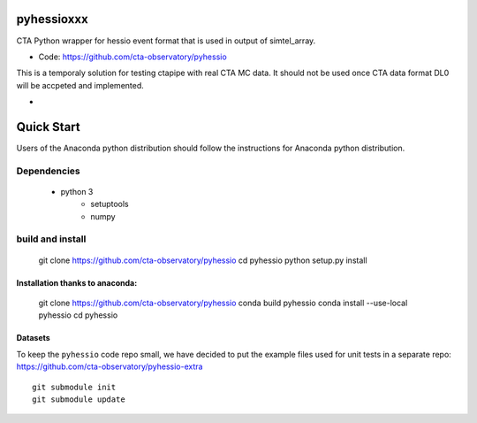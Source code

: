 ===========
pyhessioxxx
===========

CTA Python wrapper for hessio event format that is used in output of simtel_array.

* Code: https://github.com/cta-observatory/pyhessio 

This is a temporaly solution for testing ctapipe with real CTA MC data.
It should not be used once CTA data format DL0 will be accpeted and implemented.

* .. image:: http://img.shields.io/travis/cta-observatory/pyhessio.svg?branch=master
    :target: https://travis-ci.org/cta-observatory/pyhessio
    :alt: Test Status
 
===========
Quick Start
===========

Users of the Anaconda python distribution should follow the instructions for Anaconda python distribution.

Dependencies
------------
    - python 3 
	- setuptools
	- numpy

build and install
-----------------

    git clone https://github.com/cta-observatory/pyhessio
    cd pyhessio
    python setup.py install 

Installation thanks to anaconda:
________________________________

    git clone https://github.com/cta-observatory/pyhessio
    conda build pyhessio
    conda install --use-local pyhessio
    cd pyhessio

Datasets
____________________________________

To keep the ``pyhessio`` code repo small, we have decided to put the
example files used for unit tests in a separate
repo: https://github.com/cta-observatory/pyhessio-extra ::

    git submodule init
    git submodule update

